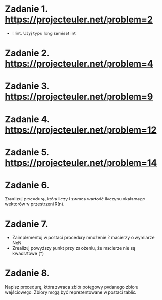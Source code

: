 * Zadanie 1. https://projecteuler.net/problem=2
  - Hint: Użyj typu long zamiast int
* Zadanie 2. https://projecteuler.net/problem=4
* Zadanie 3. https://projecteuler.net/problem=9
* Zadanie 4. https://projecteuler.net/problem=12
* Zadanie 5. https://projecteuler.net/problem=14
* Zadanie 6.
  Zrealizuj procedurę, która liczy i zwraca wartość iloczynu skalarnego wektorów
  w przestrzeni R(n).
* Zadanie 7.
  - Zaimplementuj w postaci procedury mnożenie 2 macierzy o wymiarze NxN
  - Zrealizuj powyższy punkt przy założeniu, że macierze nie są kwadratowe (*)
* Zadanie 8.
  Napisz procedurę, która zwraca zbiór potęgowy podanego zbioru
  wejściowego. Zbiory mogą być reprezentowane w postaci tablic.
